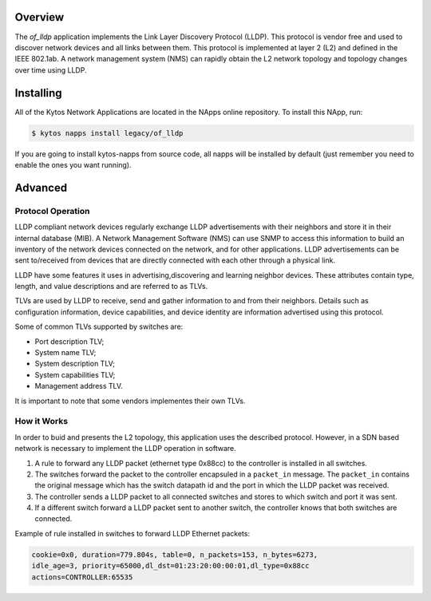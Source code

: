 Overview
========

The *of_lldp* application implements the Link Layer Discovery Protocol (LLDP).
This protocol is vendor free and used to discover network devices and all links
between them. This protocol is implemented at layer 2 (L2) and defined in the
IEEE 802.1ab. A network management system (NMS) can rapidly obtain the L2
network topology and topology changes over time using LLDP.

Installing
==========

All of the Kytos Network Applications are located in the NApps online
repository. To install this NApp, run:

.. code:: shell

   $ kytos napps install legacy/of_lldp

If you are going to install kytos-napps from source code, all napps will be
installed by default (just remember you need to enable the ones you want
running).

Advanced
========

Protocol Operation
------------------

LLDP compliant network devices regularly exchange LLDP advertisements with
their neighbors and store it in their internal database (MIB). A Network
Management Software (NMS) can use SNMP to access this information to build an
inventory of the network devices connected on the network, and for other
applications. LLDP advertisements can be sent to/received from devices that are
directly connected with each other through a physical link.

LLDP have some features it uses in advertising,discovering and learning
neighbor devices. These attributes contain type, length, and value descriptions
and are referred to as TLVs.

TLVs are used by LLDP to receive, send and gather information to and from their
neighbors. Details such as configuration information, device capabilities, and
device identity are information advertised using this protocol.

Some of common TLVs supported by switches are:

-  Port description TLV;
-  System name TLV;
-  System description TLV;
-  System capabilities TLV;
-  Management address TLV.

It is important to note that some vendors implementes their own TLVs.

How it Works
------------

In order to buid and presents the L2 topology, this application uses the
described protocol. However, in a SDN based network is necessary to implement
the LLDP operation in software.

1. A rule to forward any LLDP packet (ethernet type 0x88cc) to the controller
   is installed in all switches.

2. The switches forward the packet to the controller encapsuled in a
   ``packet_in`` message. The ``packet_in`` contains the original message which
   has the switch datapath id and the port in which the LLDP packet was
   received.

3. The controller sends a LLDP packet to all connected switches and stores to
   which switch and port it was sent.

4. If a different switch forward a LLDP packet sent to another switch, the
   controller knows that both switches are connected.

Example of rule installed in switches to forward LLDP Ethernet packets:

.. code:: bash

    cookie=0x0, duration=779.804s, table=0, n_packets=153, n_bytes=6273,
    idle_age=3, priority=65000,dl_dst=01:23:20:00:00:01,dl_type=0x88cc
    actions=CONTROLLER:65535
